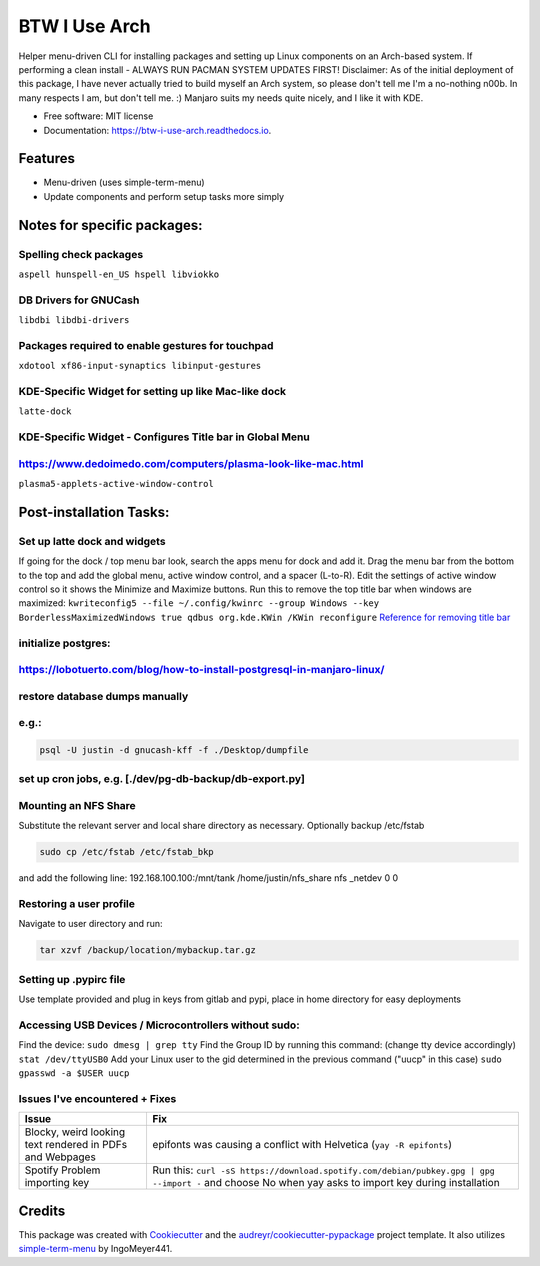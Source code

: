 ==============
BTW I Use Arch
==============


.. image:: https://img.shields.io/pypi/v/btw_i_use_arch.svg
        :target: https://pypi.python.org/pypi/btw_i_use_arch

.. image:: https://img.shields.io/travis/kellerjustin/btw_i_use_arch.svg
        :target: https://travis-ci.com/kellerjustin/btw_i_use_arch

.. image:: https://readthedocs.org/projects/btw-i-use-arch/badge/?version=latest
        :target: https://btw-i-use-arch.readthedocs.io/en/latest/?version=latest
        :alt: Documentation Status


.. image:: https://pyup.io/repos/github/kellerjustin/btw_i_use_arch/shield.svg
     :target: https://pyup.io/repos/github/kellerjustin/btw_i_use_arch/
     :alt: Updates



Helper menu-driven CLI for installing packages and setting up Linux components on an 
Arch-based system.
If performing a clean install - ALWAYS RUN PACMAN SYSTEM UPDATES FIRST!
Disclaimer: As of the initial deployment of this package,
I have never actually tried to build myself an Arch system, so please don't
tell me I'm a no-nothing n00b. In many respects I am, but don't tell me. :)
Manjaro suits my needs quite nicely, and I like it with KDE.


* Free software: MIT license
* Documentation: https://btw-i-use-arch.readthedocs.io.


Features
--------

* Menu-driven (uses simple-term-menu)
* Update components and perform setup tasks more simply


Notes for specific packages:
----------------------------

Spelling check packages
^^^^^^^^^^^^^^^^^^^^^^^

``aspell
hunspell-en_US
hspell
libviokko``

DB Drivers for GNUCash
^^^^^^^^^^^^^^^^^^^^^^

``libdbi
libdbi-drivers``

Packages required to enable gestures for touchpad
^^^^^^^^^^^^^^^^^^^^^^^^^^^^^^^^^^^^^^^^^^^^^^^^^

``xdotool
xf86-input-synaptics
libinput-gestures``

KDE-Specific Widget for setting up like Mac-like dock
^^^^^^^^^^^^^^^^^^^^^^^^^^^^^^^^^^^^^^^^^^^^^^^^^^^^^

``latte-dock``

KDE-Specific Widget - Configures Title bar in Global Menu
^^^^^^^^^^^^^^^^^^^^^^^^^^^^^^^^^^^^^^^^^^^^^^^^^^^^^^^^^

https://www.dedoimedo.com/computers/plasma-look-like-mac.html
^^^^^^^^^^^^^^^^^^^^^^^^^^^^^^^^^^^^^^^^^^^^^^^^^^^^^^^^^^^^^

``plasma5-applets-active-window-control``

Post-installation Tasks:
------------------------

Set up latte dock and widgets
^^^^^^^^^^^^^^^^^^^^^^^^^^^^^

If going for the dock / top menu bar look, search the apps menu for dock and add it.
Drag the menu bar from the bottom to the top and add the global menu, active window control, and a spacer (L-to-R). Edit the settings of
active window control so it shows the Minimize and Maximize buttons.
Run this to remove the top title bar when windows are maximized:
``kwriteconfig5 --file ~/.config/kwinrc --group Windows --key BorderlessMaximizedWindows true
qdbus org.kde.KWin /KWin reconfigure``
`Reference for removing title bar <https://askubuntu.com/questions/253337/remove-title-bar-and-borders-on-maximized-windows-in-kubuntu>`_

initialize postgres:
^^^^^^^^^^^^^^^^^^^^

https://lobotuerto.com/blog/how-to-install-postgresql-in-manjaro-linux/
^^^^^^^^^^^^^^^^^^^^^^^^^^^^^^^^^^^^^^^^^^^^^^^^^^^^^^^^^^^^^^^^^^^^^^^

restore database dumps manually
^^^^^^^^^^^^^^^^^^^^^^^^^^^^^^^

e.g.:
^^^^^

.. code-block::

   psql -U justin -d gnucash-kff -f ./Desktop/dumpfile

set up cron jobs, e.g. [./dev/pg-db-backup/db-export.py]
^^^^^^^^^^^^^^^^^^^^^^^^^^^^^^^^^^^^^^^^^^^^^^^^^^^^^^^^

Mounting an NFS Share
^^^^^^^^^^^^^^^^^^^^^

Substitute the relevant server and local share directory
as necessary. Optionally backup /etc/fstab

.. code-block::

   sudo cp /etc/fstab /etc/fstab_bkp

and add the following line:
192.168.100.100:/mnt/tank /home/justin/nfs_share nfs _netdev 0 0

Restoring a user profile
^^^^^^^^^^^^^^^^^^^^^^^^

Navigate to user directory and run:

.. code-block::

   tar xzvf /backup/location/mybackup.tar.gz

Setting up .pypirc file
^^^^^^^^^^^^^^^^^^^^^^^

Use template provided and plug in keys from gitlab
and pypi, place in home directory for easy deployments

Accessing USB Devices / Microcontrollers without sudo:
^^^^^^^^^^^^^^^^^^^^^^^^^^^^^^^^^^^^^^^^^^^^^^^^^^^^^^

Find the device:
``sudo dmesg | grep tty``
Find the Group ID by running this command: (change tty device accordingly)
``stat /dev/ttyUSB0``
Add your Linux user to the gid determined in the previous command ("uucp" in this case)
``sudo gpasswd -a $USER uucp``

Issues I've encountered + Fixes
^^^^^^^^^^^^^^^^^^^^^^^^^^^^^^^

.. list-table::
   :header-rows: 1

   * - Issue
     - Fix
   * - Blocky, weird looking text rendered in PDFs and Webpages
     - epifonts was causing a conflict with Helvetica (\ ``yay -R epifonts``\ )
   * - Spotify Problem importing key
     - Run this: ``curl -sS https://download.spotify.com/debian/pubkey.gpg | gpg --import -`` and choose No when yay asks to import key during installation


Credits
-------

This package was created with Cookiecutter_ and the `audreyr/cookiecutter-pypackage`_ project template.
It also utilizes simple-term-menu_ by IngoMeyer441.

.. _Cookiecutter: https://github.com/audreyr/cookiecutter
.. _`audreyr/cookiecutter-pypackage`: https://github.com/audreyr/cookiecutter-pypackage
.. _simple-term-menu: https://github.com/IngoMeyer441/simple-term-menu
